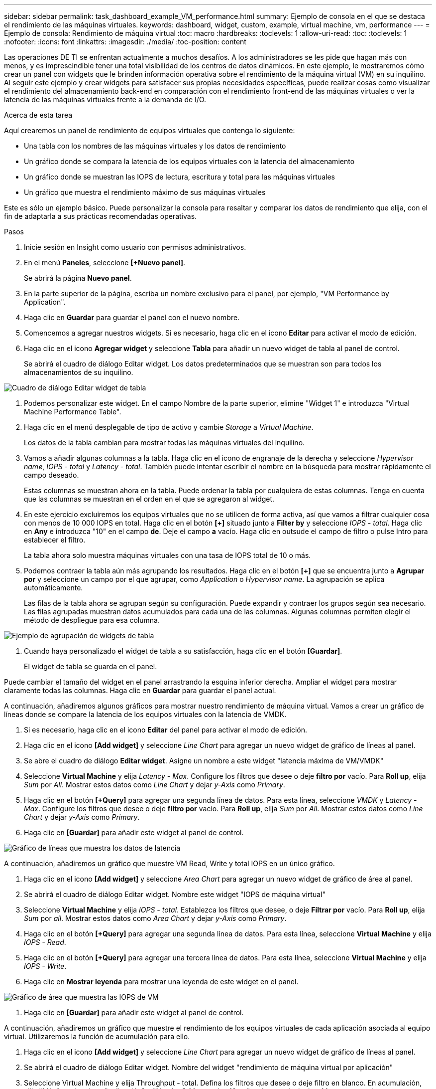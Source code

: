 ---
sidebar: sidebar 
permalink: task_dashboard_example_VM_performance.html 
summary: Ejemplo de consola en el que se destaca el rendimiento de las máquinas virtuales. 
keywords: dashboard, widget, custom, example, virtual machine, vm, performance 
---
= Ejemplo de consola: Rendimiento de máquina virtual
:toc: macro
:hardbreaks:
:toclevels: 1
:allow-uri-read: 
:toc: 
:toclevels: 1
:nofooter: 
:icons: font
:linkattrs: 
:imagesdir: ./media/
:toc-position: content


[role="lead"]
Las operaciones DE TI se enfrentan actualmente a muchos desafíos. A los administradores se les pide que hagan más con menos, y es imprescindible tener una total visibilidad de los centros de datos dinámicos. En este ejemplo, le mostraremos cómo crear un panel con widgets que le brinden información operativa sobre el rendimiento de la máquina virtual (VM) en su inquilino. Al seguir este ejemplo y crear widgets para satisfacer sus propias necesidades específicas, puede realizar cosas como visualizar el rendimiento del almacenamiento back-end en comparación con el rendimiento front-end de las máquinas virtuales o ver la latencia de las máquinas virtuales frente a la demanda de I/O.

.Acerca de esta tarea
Aquí crearemos un panel de rendimiento de equipos virtuales que contenga lo siguiente:

* Una tabla con los nombres de las máquinas virtuales y los datos de rendimiento
* Un gráfico donde se compara la latencia de los equipos virtuales con la latencia del almacenamiento
* Un gráfico donde se muestran las IOPS de lectura, escritura y total para las máquinas virtuales
* Un gráfico que muestra el rendimiento máximo de sus máquinas virtuales


Este es sólo un ejemplo básico. Puede personalizar la consola para resaltar y comparar los datos de rendimiento que elija, con el fin de adaptarla a sus prácticas recomendadas operativas.

.Pasos
. Inicie sesión en Insight como usuario con permisos administrativos.
. En el menú *Paneles*, seleccione *[+Nuevo panel]*.
+
Se abrirá la página *Nuevo panel*.

. En la parte superior de la página, escriba un nombre exclusivo para el panel, por ejemplo, "VM Performance by Application".
. Haga clic en *Guardar* para guardar el panel con el nuevo nombre.
. Comencemos a agregar nuestros widgets. Si es necesario, haga clic en el icono *Editar* para activar el modo de edición.
. Haga clic en el icono *Agregar widget* y seleccione *Tabla* para añadir un nuevo widget de tabla al panel de control.
+
Se abrirá el cuadro de diálogo Editar widget. Los datos predeterminados que se muestran son para todos los almacenamientos de su inquilino.



image:VMDashboard-TableWidget1.png["Cuadro de diálogo Editar widget de tabla"]

. Podemos personalizar este widget. En el campo Nombre de la parte superior, elimine "Widget 1" e introduzca "Virtual Machine Performance Table".
. Haga clic en el menú desplegable de tipo de activo y cambie _Storage_ a _Virtual Machine_.
+
Los datos de la tabla cambian para mostrar todas las máquinas virtuales del inquilino.

. Vamos a añadir algunas columnas a la tabla. Haga clic en el icono de engranaje de la derecha y seleccione _Hypervisor name_, _IOPS - total_ y _Latency - total_. También puede intentar escribir el nombre en la búsqueda para mostrar rápidamente el campo deseado.
+
Estas columnas se muestran ahora en la tabla. Puede ordenar la tabla por cualquiera de estas columnas. Tenga en cuenta que las columnas se muestran en el orden en el que se agregaron al widget.

. En este ejercicio excluiremos los equipos virtuales que no se utilicen de forma activa, así que vamos a filtrar cualquier cosa con menos de 10 000 IOPS en total. Haga clic en el botón *[+]* situado junto a *Filter by* y seleccione _IOPS - total_. Haga clic en *Any* e introduzca "10" en el campo *de*. Deje el campo *a* vacío. Haga clic en outsude el campo de filtro o pulse Intro para establecer el filtro.
+
La tabla ahora solo muestra máquinas virtuales con una tasa de IOPS total de 10 o más.

. Podemos contraer la tabla aún más agrupando los resultados. Haga clic en el botón *[+]* que se encuentra junto a *Agrupar por* y seleccione un campo por el que agrupar, como _Application_ o _Hypervisor name_. La agrupación se aplica automáticamente.
+
Las filas de la tabla ahora se agrupan según su configuración. Puede expandir y contraer los grupos según sea necesario. Las filas agrupadas muestran datos acumulados para cada una de las columnas. Algunas columnas permiten elegir el método de despliegue para esa columna.



image:VMDashboard-TableWidgetGroup.png["Ejemplo de agrupación de widgets de tabla"]

. Cuando haya personalizado el widget de tabla a su satisfacción, haga clic en el botón *[Guardar]*.
+
El widget de tabla se guarda en el panel.



Puede cambiar el tamaño del widget en el panel arrastrando la esquina inferior derecha. Ampliar el widget para mostrar claramente todas las columnas. Haga clic en *Guardar* para guardar el panel actual.

A continuación, añadiremos algunos gráficos para mostrar nuestro rendimiento de máquina virtual. Vamos a crear un gráfico de líneas donde se compare la latencia de los equipos virtuales con la latencia de VMDK.

. Si es necesario, haga clic en el icono *Editar* del panel para activar el modo de edición.
. Haga clic en el icono *[Add widget]* y seleccione _Line Chart_ para agregar un nuevo widget de gráfico de líneas al panel.
. Se abre el cuadro de diálogo *Editar widget*. Asigne un nombre a este widget "latencia máxima de VM/VMDK"
. Seleccione *Virtual Machine* y elija _Latency - Max_. Configure los filtros que desee o deje *filtro por* vacío. Para *Roll up*, elija _Sum_ por _All_. Mostrar estos datos como _Line Chart_ y dejar _y-Axis_ como _Primary_.
. Haga clic en el botón *[+Query]* para agregar una segunda línea de datos. Para esta línea, seleccione _VMDK_ y _Latency - Max_. Configure los filtros que desee o deje *filtro por* vacío. Para *Roll up*, elija _Sum_ por _All_. Mostrar estos datos como _Line Chart_ y dejar _y-Axis_ como _Primary_.
. Haga clic en *[Guardar]* para añadir este widget al panel de control.


image:VMDashboard-LineChartVMLatency.png["Gráfico de líneas que muestra los datos de latencia"]

A continuación, añadiremos un gráfico que muestre VM Read, Write y total IOPS en un único gráfico.

. Haga clic en el icono *[Add widget]* y seleccione _Area Chart_ para agregar un nuevo widget de gráfico de área al panel.
. Se abrirá el cuadro de diálogo Editar widget. Nombre este widget "IOPS de máquina virtual"
. Seleccione *Virtual Machine* y elija _IOPS - total_. Establezca los filtros que desee, o deje *Filtrar por* vacío. Para *Roll up*, elija _Sum_ por _all_. Mostrar estos datos como _Area Chart_ y dejar _y-Axis_ como _Primary_.
. Haga clic en el botón *[+Query]* para agregar una segunda línea de datos. Para esta línea, seleccione *Virtual Machine* y elija _IOPS - Read_.
. Haga clic en el botón *[+Query]* para agregar una tercera línea de datos. Para esta línea, seleccione *Virtual Machine* y elija _IOPS - Write_.
. Haga clic en *Mostrar leyenda* para mostrar una leyenda de este widget en el panel.


image:VMDashboard-AreaChartVMIOPS.png["Gráfico de área que muestra las IOPS de VM"]

. Haga clic en *[Guardar]* para añadir este widget al panel de control.


A continuación, añadiremos un gráfico que muestre el rendimiento de los equipos virtuales de cada aplicación asociada al equipo virtual. Utilizaremos la función de acumulación para ello.

. Haga clic en el icono *[Add widget]* y seleccione _Line Chart_ para agregar un nuevo widget de gráfico de líneas al panel.
. Se abrirá el cuadro de diálogo Editar widget. Nombre del widget "rendimiento de máquina virtual por aplicación"
. Seleccione Virtual Machine y elija Throughput - total. Defina los filtros que desee o deje filtro en blanco. En acumulación, elija "Máx" y seleccione "aplicación" o "Nombre". Muestra las 10 aplicaciones principales. Mostrar estos datos como un gráfico de líneas y dejar el eje y como primario.
. Haga clic en *[Guardar]* para añadir este widget al panel de control.


Puede mover widgets en el panel manteniendo pulsado el botón del ratón en cualquier lugar de la parte superior del widget y arrastrándolo a una nueva ubicación.

Puede cambiar el tamaño de los widgets arrastrando la esquina inferior derecha.

Asegúrese de *[Guardar]* el panel después de realizar los cambios.

La última consola de rendimiento de la máquina virtual tendrá un aspecto similar a este:

image:VMDashExample1.png["VM Dashboard Ejemplo completo que muestra todos los widgets en su lugar"]
